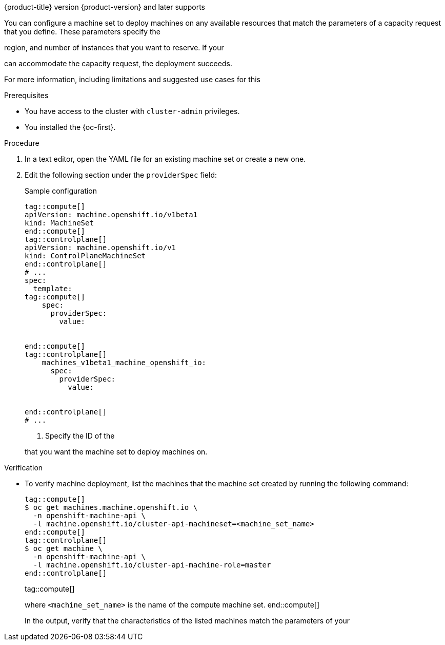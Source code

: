 // Module included in the following assemblies:
//
// * machine_management/creating_machinesets/creating-machineset-azure.adoc
// * machine_management/control_plane_machine_management/cpmso_provider_configurations/cpmso-config-options-azure.adoc

ifeval::["{context}" == "creating-machineset-azure"]
:azure:
endif::[]

ifeval::["{context}" == "cpmso-config-options-azure"]
:azure:
endif::[]

ifeval::["{context}" == "creating-machineset-aws"]
:aws:
endif::[]

ifeval::["{context}" == "cpmso-config-options-aws"]
:aws:
endif::[]

:_mod-docs-content-type: PROCEDURE
[id="machineset-capacity-reservation_{context}"]

ifdef::azure[= Configuring Capacity Reservation by using machine sets]
ifdef::aws[= Configuring Capacity Reservations by using machine sets]

{product-title} version {product-version} and later supports

ifdef::azure[on-demand Capacity Reservation with Capacity Reservation groups on {azure-full} clusters.]
ifdef::aws[Capacity Reservations on {aws-full} clusters, including On-Demand Capacity Reservations and Capacity Blocks for ML.]

You can configure a machine set to deploy machines on any available resources that match the parameters of a capacity request that you define.
These parameters specify the 

ifdef::azure[VM size,]
ifdef::aws[instance type,]
region, and number of instances that you want to reserve.
If your 

ifdef::azure[{azure-short} subscription quota]
ifdef::aws[Capacity Reservation]
can accommodate the capacity request, the deployment succeeds.

For more information, including limitations and suggested use cases for this 

ifdef::azure[{azure-short} offering, see link:https://learn.microsoft.com/en-us/azure/virtual-machines/capacity-reservation-overview[On-demand Capacity Reservation] in the {azure-full} documentation.]
ifdef::aws[{aws-short} offering, see link:https://docs.aws.amazon.com/en_us/AWSEC2/latest/UserGuide/capacity-reservation-overview.html[On-Demand Capacity Reservations and Capacity Blocks for ML] in the {aws-short} documentation.]

ifdef::azure[]
[NOTE]
====
You cannot change an existing Capacity Reservation configuration for a machine set. 
To use a different Capacity Reservation group, you must replace the machine set and the machines that the previous machine set deployed.
====
endif::azure[]

.Prerequisites

* You have access to the cluster with `cluster-admin` privileges.
* You installed the {oc-first}.

ifdef::azure[]
* You created a Capacity Reservation group.
For more information, see link:https://learn.microsoft.com/en-us/azure/virtual-machines/capacity-reservation-create[Create a Capacity Reservation] in the {azure-full} documentation.
endif::azure[]
ifdef::aws[]
* You purchased an On-Demand Capacity Reservation or Capacity Block for ML.
For more information, see link:https://docs.aws.amazon.com/en_us/AWSEC2/latest/UserGuide/capacity-reservation-overview.html[On-Demand Capacity Reservations and Capacity Blocks for ML] in the {aws-short} documentation.
endif::aws[]

.Procedure

. In a text editor, open the YAML file for an existing machine set or create a new one.

. Edit the following section under the `providerSpec` field:
+
--

.Sample configuration
[source,yaml]
----
tag::compute[]
apiVersion: machine.openshift.io/v1beta1
kind: MachineSet
end::compute[]
tag::controlplane[]
apiVersion: machine.openshift.io/v1
kind: ControlPlaneMachineSet
end::controlplane[]
# ...
spec:
  template:
tag::compute[]
    spec:
      providerSpec:
        value:

ifdef::azure[]
          capacityReservationGroupID: <capacity_reservation_group> # <1>
endif::azure[]
ifdef::aws[]
          capacityReservationId: <capacity_reservation> # <1>
          marketType: <market_type> # <2>
endif::aws[]

end::compute[]
tag::controlplane[]
    machines_v1beta1_machine_openshift_io:
      spec:
        providerSpec:
          value:

ifdef::azure[]
            capacityReservationGroupID: <capacity_reservation_group> # <1>
endif::azure[]
ifdef::aws[]
            capacityReservationId: <capacity_reservation> # <1>
            marketType: <market_type> # <2>
endif::aws[]

end::controlplane[]
# ...
----
<1> Specify the ID of the 

ifdef::azure[Capacity Reservation group]
ifdef::aws[Capacity Block for ML or On-Demand Capacity Reservation]
that you want the machine set to deploy machines on.

ifdef::aws[]
<2> Specify the market type to use.
The following values are valid:
`CapacityBlock`:: Use this market type with Capacity Blocks for ML.
`OnDemand`:: Use this market type with On-Demand Capacity Reservations.
tag::compute[]
`Spot`:: Use this market type with Spot Instances.
This option is not compatible with Capacity Reservations.
end::compute[]
endif::[]

--

.Verification

* To verify machine deployment, list the machines that the machine set created by running the following command:
+
[source,terminal]
----
tag::compute[]
$ oc get machines.machine.openshift.io \
  -n openshift-machine-api \
  -l machine.openshift.io/cluster-api-machineset=<machine_set_name>
end::compute[]
tag::controlplane[]
$ oc get machine \
  -n openshift-machine-api \
  -l machine.openshift.io/cluster-api-machine-role=master
end::controlplane[]
----
tag::compute[]
+
where `<machine_set_name>` is the name of the compute machine set.
end::compute[]
+
In the output, verify that the characteristics of the listed machines match the parameters of your 

ifdef::azure[Capacity Reservation.]
ifdef::aws[Capacity Reservation.]

ifeval::["{context}" == "creating-machineset-azure"]
:!azure:
endif::[]

ifeval::["{context}" == "cpmso-config-options-azure"]
:!azure:
endif::[]

ifeval::["{context}" == "creating-machineset-aws"]
:!aws:
endif::[]

ifeval::["{context}" == "cpmso-config-options-aws"]
:!aws:
endif::[]
